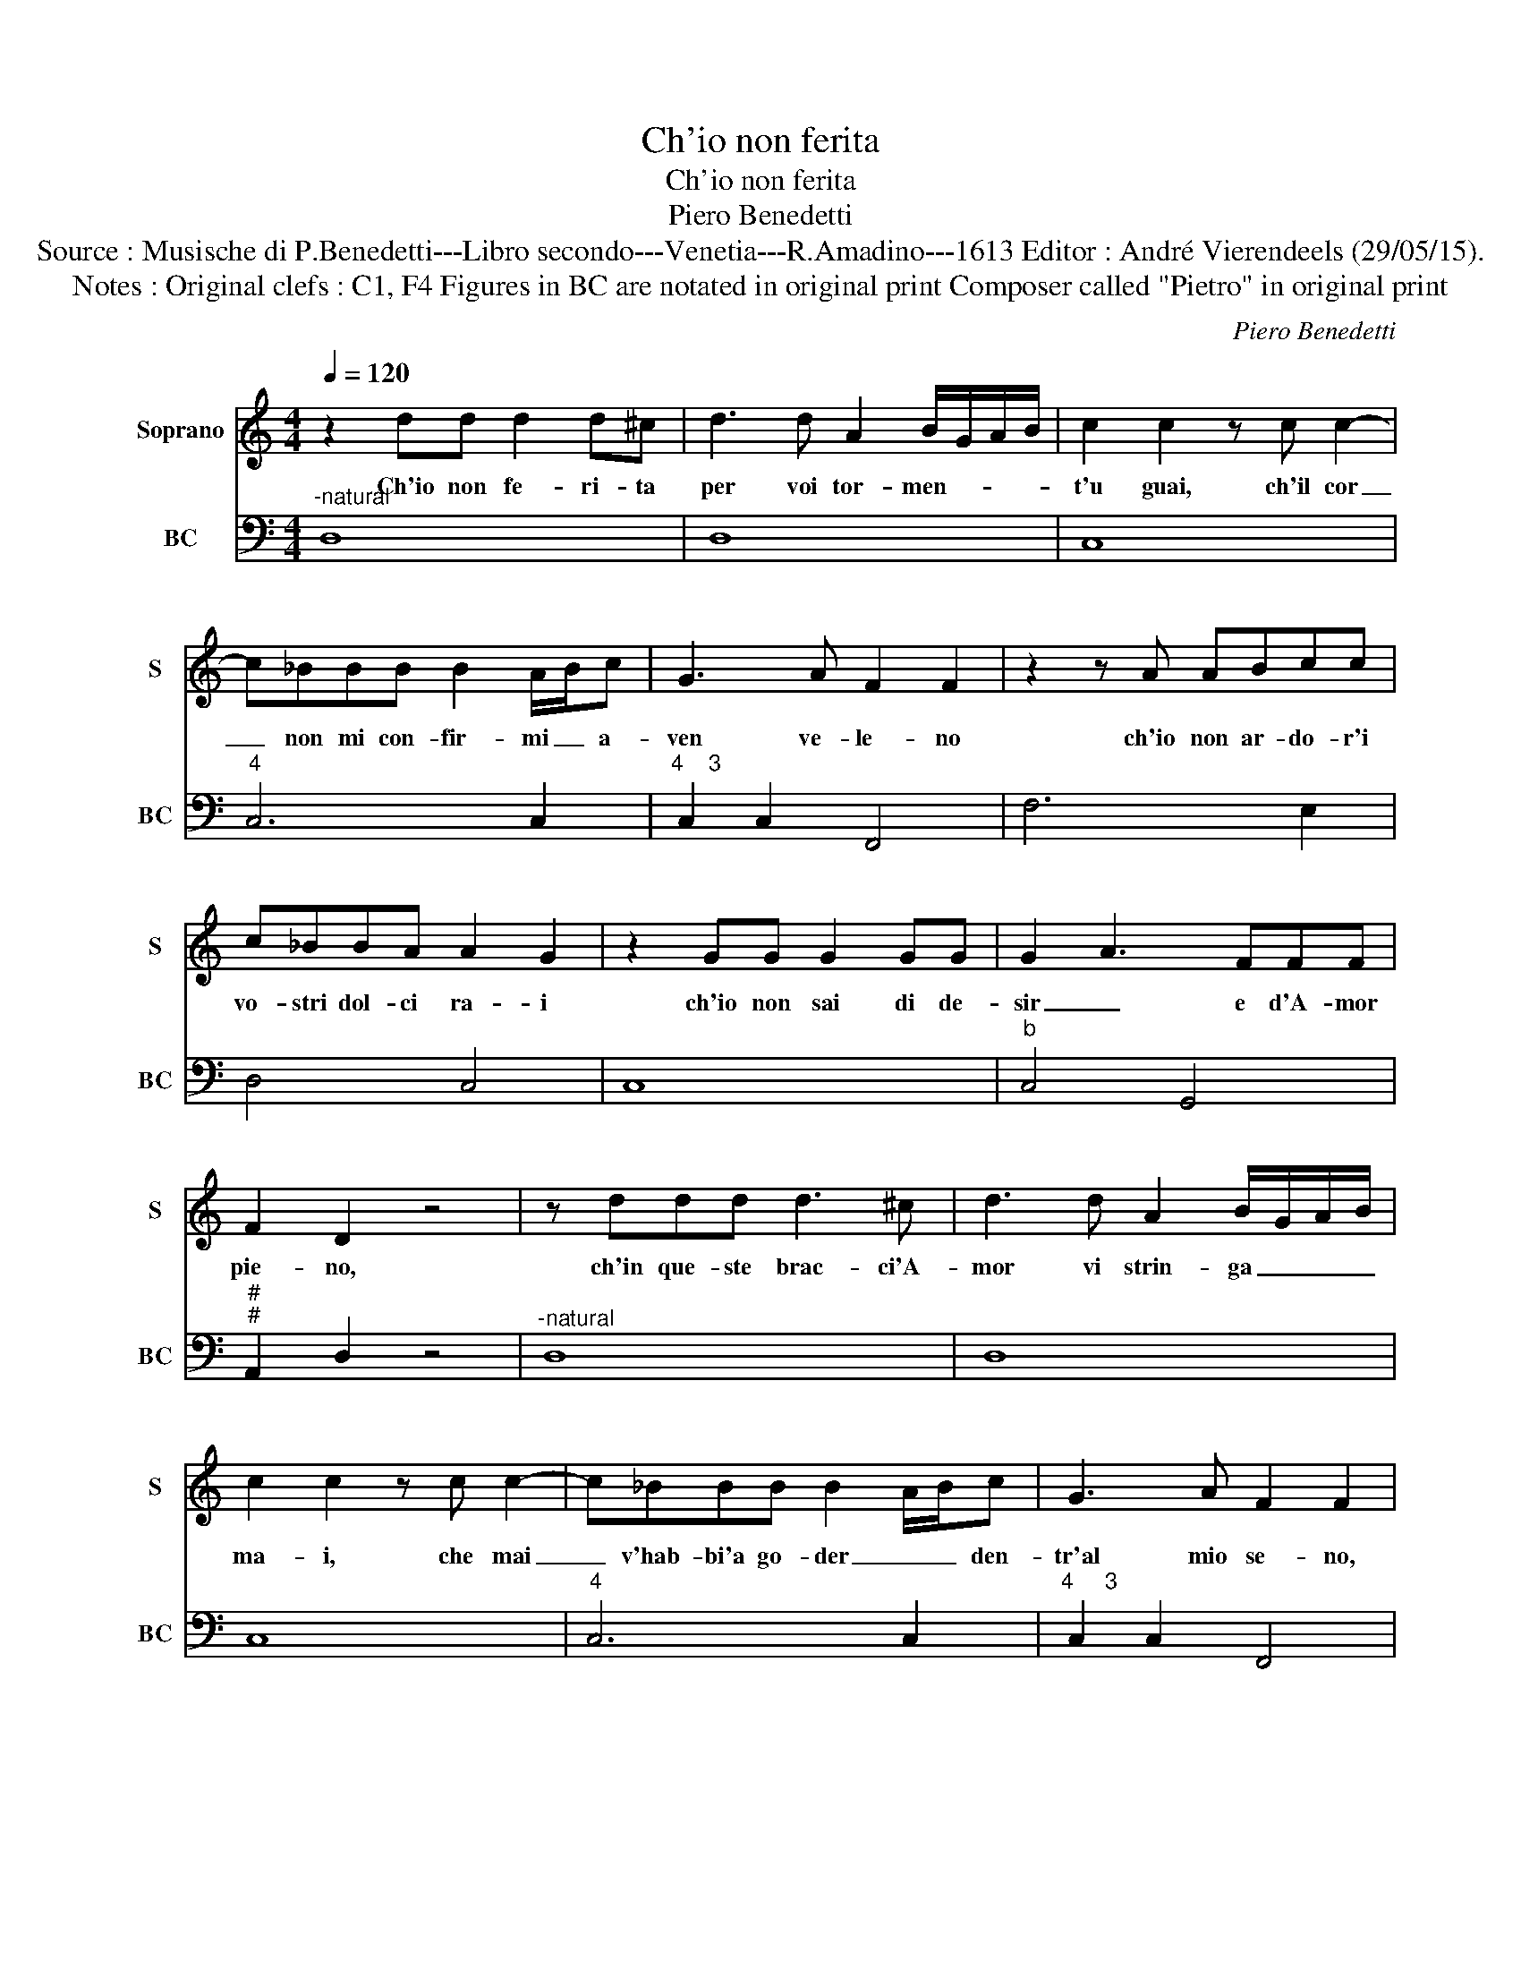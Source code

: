 X:1
T:Ch'io non ferita
T:Ch'io non ferita
T:Piero Benedetti
T:Source : Musische di P.Benedetti---Libro secondo---Venetia---R.Amadino---1613 Editor : André Vierendeels (29/05/15).
T:Notes : Original clefs : C1, F4 Figures in BC are notated in original print Composer called "Pietro" in original print 
C:Piero Benedetti
%%score 1 2
L:1/8
Q:1/4=120
M:4/4
K:C
V:1 treble nm="Soprano" snm="S"
V:2 bass nm="BC" snm="BC"
V:1
 z2 dd d2 d^c | d3 d A2 B/G/A/B/ | c2 c2 z c c2- | c_BBB B2 A/B/c | G3 A F2 F2 | z2 z A ABcc | %6
w: Ch'io non fe- ri- ta|per voi tor- men- * * *|t'u guai, ch'il cor|_ non mi con- fir- mi _ a-|ven ve- le- no|ch'io non ar- do- r'i|
 c_BBA A2 G2 | z2 GG G2 GG | G2- A3 FFF | F2 D2 z4 | z ddd d3 ^c | d3 d A2 B/G/A/B/ | %12
w: vo- stri dol- ci ra- i|ch'io non sai di de-|sir _ e d'A- mor|pie- no,|ch'in que- ste brac- ci'A-|mor vi strin- ga _ _ _|
 c2 c2 z c c2- | c_BBB B2 A/B/c | G3 A F2 F2 | z2 z A Bccc | c_BBA A2 G2 | z2 GG G2 GG | %18
w: ma- i, che mai|_ v'hab- bi'a go- der _ _ den-|tr'al mio se- no,|que- st'è pro- pri'un cer-|car, quan- d'ar- d'il Cie- lo,|su l'A- re- ne del|
 G2 A3 FFF |"^(""^)" PF2 !fermata!D2 z4 |] %20
w: mar _ le bri- n'ei|gie- lo.|
V:2
"^-natural" D,8 | D,8 | C,8 |"^4" C,6 C,2 |"^4    3" C,2 C,2 F,,4 | F,6 E,2 | D,4 C,4 | C,8 | %8
"^b" C,4 G,,4 |"^#""^#" A,,2 D,2 z4 |"^-natural" D,8 | D,8 | C,8 |"^4" C,6 C,2 | %14
"^4     3" C,2 C,2 F,,4 | F,6 E,2 | D,4 C,4 | C,8 |"^b" C,4 G,,4 |"^#""^#" A,,2 !fermata!D,2 z4 |] %20

